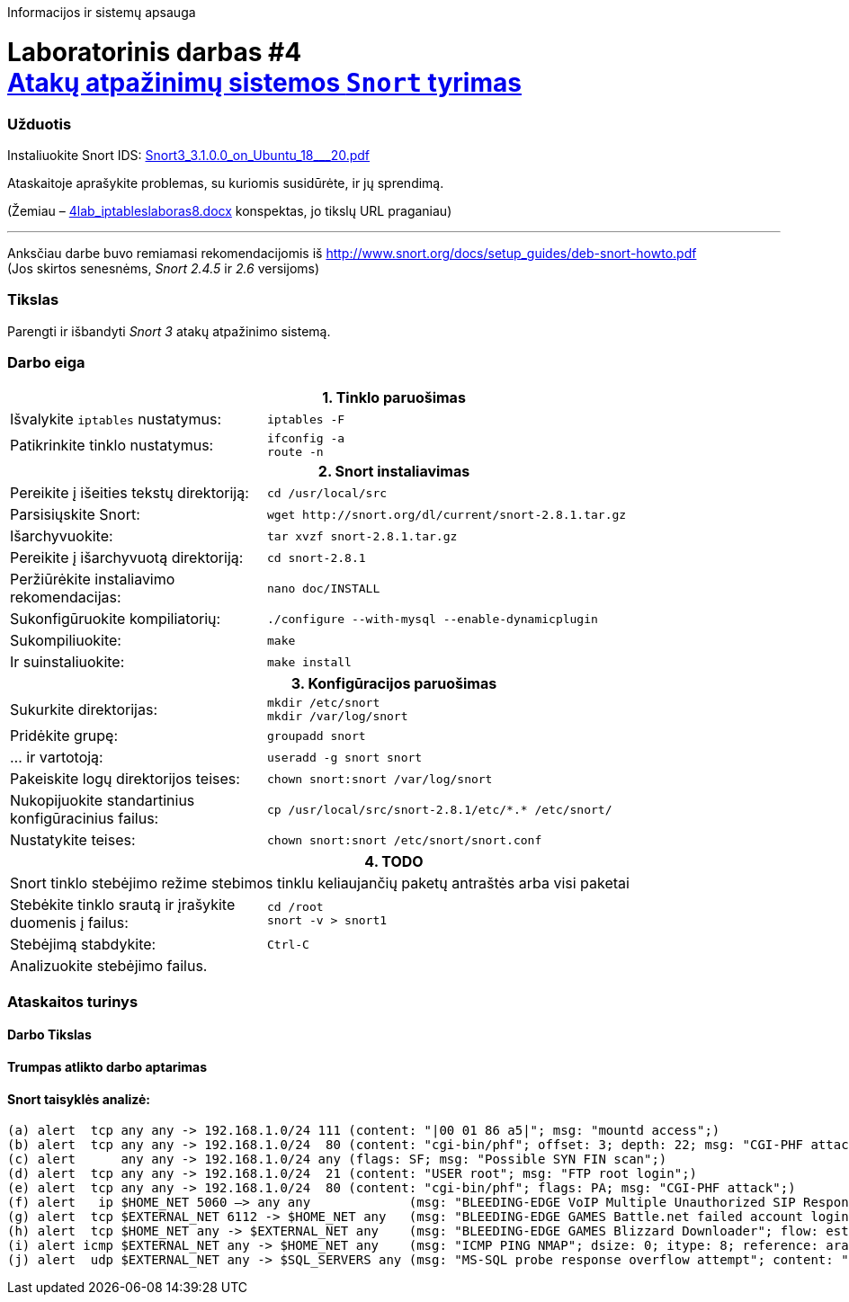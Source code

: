 Informacijos ir sistemų apsauga

# Laboratorinis darbas #4 +++<br />+++ https://moodle.garsva.lt/mod/assign/view.php?id=297[Atakų atpažinimų sistemos `Snort` tyrimas]


### Užduotis

:SNORT-GUIDE-AWS-URL: https://snort-org-site.s3.amazonaws.com/production/document_files/files/000/003/979/original/Snort3_3.1.0.0_on_Ubuntu_18___20.pdf?X-Amz-Algorithm=AWS4-HMAC-SHA256&X-Amz-Credential=AKIAIXACIED2SPMSC7GA%2F20210706%2Fus-east-1%2Fs3%2Faws4_request&X-Amz-Date=20210706T151701Z&X-Amz-Expires=172800&X-Amz-SignedHeaders=host&X-Amz-Signature=84e7cf18a349d0d173ce96592e1fb63bf8a69d86c473de12f01a92ddfe6bb7d1

Instaliuokite Snort IDS: {SNORT-GUIDE-AWS-URL}[Snort3_3.1.0.0_on_Ubuntu_18___20.pdf]

Ataskaitoje aprašykite problemas, su kuriomis susidūrėte, ir jų sprendimą.

(Žemiau – https://moodle.garsva.lt/pluginfile.php/.../mod_assign/introattachment/0/4lab_iptableslaboras8.docx?forcedownload=1[4lab_iptableslaboras8.docx] konspektas, jo tikslų URL praganiau)

---

Anksčiau darbe buvo remiamasi rekomendacijomis iš https://web.archive.org/web/20090126162649/http://snort.org:80/docs/setup_guides/deb-snort-howto.pdf[http://www.snort.org/docs/setup_guides/deb-snort-howto.pdf]  +
(Jos skirtos senesnėms, _Snort 2.4.5_ ir _2.6_ versijoms)

### Tikslas

Parengti ir išbandyti _Snort 3_ atakų atpažinimo sistemą.


### Darbo eiga

[cols=3]
|===


 3+| +++<center>+++ *1. Tinklo paruošimas* +++</center>+++

   | Išvalykite `iptables` nustatymus:
2+a|
```
iptables -F

   | Patikrinkite tinklo nustatymus:
2+a|
```
ifconfig -a
route -n


 3+| +++<center>+++ *2. Snort instaliavimas* +++</center>+++

   | Pereikite į išeities tekstų direktoriją:
2+a|
```
cd /usr/local/src

   | Parsisiųskite Snort:
2+a|
```
wget http://snort.org/dl/current/snort-2.8.1.tar.gz
  
   | Išarchyvuokite:
2+a|
```
tar xvzf snort-2.8.1.tar.gz

   | Pereikite į išarchyvuotą direktoriją:
2+a|
```
cd snort-2.8.1
   
   | Peržiūrėkite instaliavimo rekomendacijas:
2+a|
```
nano doc/INSTALL
   
   | Sukonfigūruokite kompiliatorių:
2+a|
```
./configure --with-mysql --enable-dynamicplugin
   
   | Sukompiliuokite:
2+a|
```
make
   
   | Ir suinstaliuokite:
2+a|
```
make install
   
 3+| +++<center>+++ *3. Konfigūracijos paruošimas* +++</center>+++

   | Sukurkite direktorijas:
2+a|
```
mkdir /etc/snort
mkdir /var/log/snort

   | Pridėkite grupę:
2+a|
```
groupadd snort

   | ... ir vartotoją:
2+a|
```
useradd -g snort snort

   | Pakeiskite logų direktorijos teises:
2+a|
```
chown snort:snort /var/log/snort

   | Nukopijuokite standartinius konfigūracinius failus:
2+a|
```
cp /usr/local/src/snort-2.8.1/etc/*.* /etc/snort/

   | Nustatykite teises:
2+a|
```
chown snort:snort /etc/snort/snort.conf


 3+| +++<center>+++ *4. TODO* +++</center>+++

 3+| Snort tinklo stebėjimo režime stebimos tinklu keliaujančių paketų antraštės arba visi paketai

   | Stebėkite tinklo srautą ir įrašykite duomenis į failus:
2+a|
```
cd /root
snort -v > snort1

   | Stebėjimą stabdykite:
2+a|
```
Ctrl-C

   | Analizuokite stebėjimo failus.
2+a|
```


|===

### Ataskaitos turinys

#### Darbo Tikslas
#### Trumpas atlikto darbo aptarimas
#### Snort taisyklės analizė:

     (a) alert  tcp any any -> 192.168.1.0/24 111 (content: "|00 01 86 a5|"; msg: "mountd access";)
     (b) alert  tcp any any -> 192.168.1.0/24  80 (content: "cgi-bin/phf"; offset: 3; depth: 22; msg: "CGI-PHF attack";)
     (c) alert      any any -> 192.168.1.0/24 any (flags: SF; msg: "Possible SYN FIN scan";)
     (d) alert  tcp any any -> 192.168.1.0/24  21 (content: "USER root"; msg: "FTP root login";)
     (e) alert  tcp any any -> 192.168.1.0/24  80 (content: "cgi-bin/phf"; flags: PA; msg: "CGI-PHF attack";)
     (f) alert   ip $HOME_NET 5060 –> any any             (msg: "BLEEDING-EDGE VoIP Multiple Unauthorized SIP Responses"; content: "SIP/2.0 401 Unauthorized"; depth 24; threshold: type both, track by_src, count 5, seconds 360; classtype: attempted-dos; sid: 2003194; rev: 2;)"
     (g) alert  tcp $EXTERNAL_NET 6112 -> $HOME_NET any   (msg: "BLEEDING-EDGE GAMES Battle.net failed account login (OLS)\: wrong password"; flow: established, from_server; content: "|FF 3A 08 00 02 00 00 00|"; classtype: policy-violation; sid: 2002115; rev: 1;)
     (h) alert  tcp $HOME_NET any -> $EXTERNAL_NET any    (msg: "BLEEDING-EDGE GAMES Blizzard Downloader"; flow: established, to_server; content: "User-agent\: Blizzard Downloader"; nocase; reference: url,www.worldofwarcraft.com/info/faq/blizzarddownloader.html; classtype: policy-violation; sid: 2002855; rev: 4;)
     (i) alert icmp $EXTERNAL_NET any -> $HOME_NET any    (msg: "ICMP PING NMAP"; dsize: 0; itype: 8; reference: arachnids,162; classtype: attempted-recon; sid: 469; rev 3;)
     (j) alert  udp $EXTERNAL_NET any -> $SQL_SERVERS any (msg: "MS-SQL probe response overflow attempt"; content: "|05|"; depth: 1; byte_test: 2,>,512,1; content: "|3B|"; within: 512; reference: bugtraq,9407; classtype: attempted-user; sid: 2329; rev: 6;)
